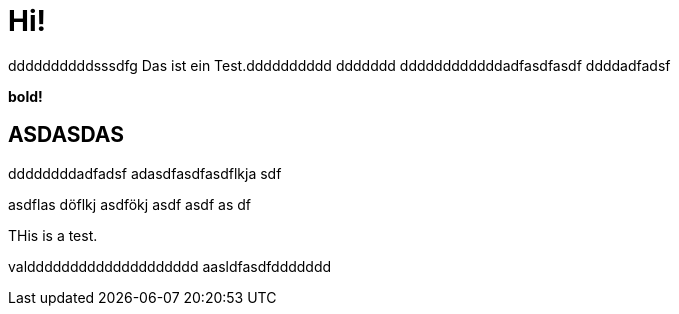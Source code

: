 = Hi!

:attr: valdddddddddddddddddddd  aasldfasdfddddddd
ddddddddddsssdfg
Das ist ein Test.dddddddddd
ddddddd
ddddddddddddadfasdfasdf
ddddadfadsf
++++
<b>bold!</b>
++++


== ASDASDAS
ddddddddadfadsf
adasdfasdfasdflkja sdf

asdflas döflkj asdfökj asdf
asdf
as
df

THis is a test.

{attr}